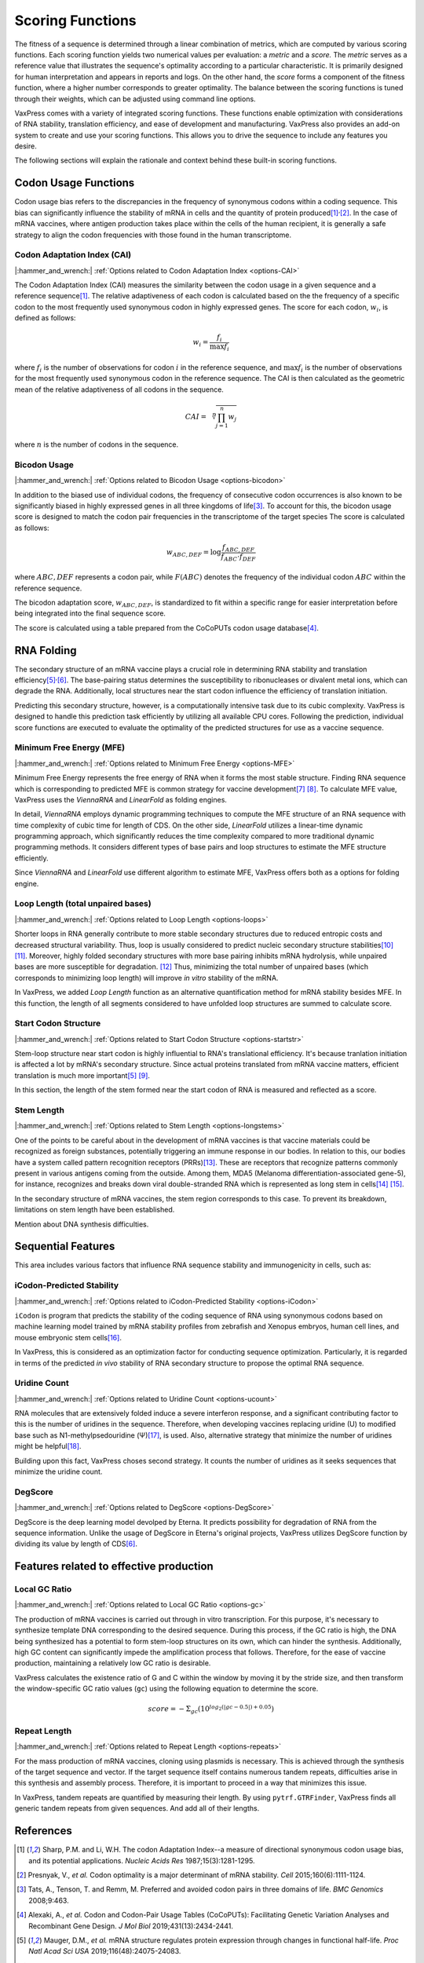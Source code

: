 *****************
Scoring Functions
*****************

The fitness of a sequence is determined through a linear combination
of metrics, which are computed by various scoring functions. Each
scoring function yields two numerical values per evaluation: a
*metric* and a *score.* The *metric* serves as a reference value
that illustrates the sequence's optimality according to a particular
characteristic. It is primarily designed for human interpretation
and appears in reports and logs. On the other hand, the *score*
forms a component of the fitness function, where a higher number
corresponds to greater optimality. The balance between the scoring
functions is tuned through their weights, which can be adjusted
using command line options.

.. index:: Objective Function
.. index:: Scoring Function

VaxPress comes with a variety of integrated scoring functions. These
functions enable optimization with considerations of RNA stability,
translation efficiency, and ease of development and manufacturing.
VaxPress also provides an add-on system to create and use your
scoring functions. This allows you to drive the sequence to include
any features you desire.

The following sections will explain the rationale and context behind
these built-in scoring functions.

.. index:: Codon Usage
.. index:: Bicodon Usage
.. index:: CAI
.. index:: Codon Adaptation Index

---------------------
Codon Usage Functions
---------------------

Codon usage bias refers to the discrepancies in the frequency of
synonymous codons within a coding sequence. This bias can significantly
influence the stability of mRNA in cells and the quantity of protein
produced\ [#CAI]_:sup:`,`\ [#Presnyak2015]_. In the case of mRNA vaccines,
where antigen production takes place within the cells of the human
recipient, it is generally a safe strategy to align the codon
frequencies with those found in the human transcriptome.

============================
Codon Adaptation Index (CAI)
============================

|:hammer_and_wrench:| :ref:`Options related to Codon Adaptation Index <options-CAI>`

The Codon Adaptation Index (CAI) measures the similarity between
the codon usage in a given sequence and a reference sequence\ [#CAI]_.
The relative adaptiveness of each codon is calculated based on the
the frequency of a specific codon to the most frequently used
synonymous codon in highly expressed genes. The score for each
codon, :math:`w_{i}`, is defined as follows:

.. math:: w_{i} = \frac{f_{i}}{\max{f_{i}}}

where :math:`f_{i}` is the number of observations for codon :math:`i` in
the reference sequence, and :math:`\max{f_{i}}` is the number of
observations for the most frequently used synonymous codon in the
reference sequence. The CAI is then calculated as the geometric
mean of the relative adaptiveness of all codons in the sequence.

.. math:: CAI = \sqrt[n]{\prod_{j=1}^{n} w_{j}}

where :math:`n` is the number of codons in the sequence.

=============
Bicodon Usage
=============

|:hammer_and_wrench:| :ref:`Options related to Bicodon Usage <options-bicodon>`

In addition to the biased use of individual codons, the frequency
of consecutive codon occurrences is also known to be significantly
biased in highly expressed genes in all three kingdoms of
life\ [#Tats2008]_. To account for this, the bicodon usage score is
designed to match the codon pair frequencies in the transcriptome
of the target species The score is calculated as follows:

.. math:: w_{ABC,DEF} = {\log \frac {f_{ABC,DEF}} {f_{ABC} \cdot f_{DEF}}}

where :math:`ABC,DEF` represents a codon pair, while :math:`F(ABC)`
denotes the frequency of the individual codon :math:`ABC` within
the reference sequence.

The bicodon adaptation score, :math:`w_{ABC,DEF}`, is
standardized to fit within a specific range for easier interpretation
before being integrated into the final sequence score.

.. image:: _images/cai_bicodon.png
    :width: 700px
    :align: center
    :alt: bicodon usage.

The score is calculated using a table prepared from the CoCoPUTs
codon usage database\ [#CoCoPUTs]_.

.. index:: RNA Folding
.. index:: MFE
.. index:: Minimum Free Energy
.. index:: Start Codon Structure
.. index:: Loop Length
.. index:: Stem Length

-----------
RNA Folding
-----------

The secondary structure of an mRNA vaccine plays a crucial role in
determining RNA stability and translation
efficiency\ [#Mauger2019]_:sup:`,`\ [#Leppek2022]_. The base-pairing
status determines the susceptibility to ribonucleases or divalent
metal ions, which can degrade the RNA. Additionally, local structures
near the start codon influence the efficiency of translation
initiation.

Predicting this secondary structure, however, is a computationally
intensive task due to its cubic complexity. VaxPress is designed
to handle this prediction task efficiently by utilizing all available
CPU cores. Following the prediction, individual score functions are
executed to evaluate the optimality of the predicted structures for
use as a vaccine sequence.

=========================
Minimum Free Energy (MFE)
=========================

|:hammer_and_wrench:| :ref:`Options related to Minimum Free Energy <options-MFE>`

Minimum Free Energy represents the free energy of RNA
when it forms the most stable structure. Finding RNA sequence which
is corresponding to predicted MFE is common strategy for vaccine
development\ [#Zuker1981]_ [#Hofacker2014]_. To calculate MFE value,
VaxPress uses the *ViennaRNA* and *LinearFold* as folding engines.

In detail, *ViennaRNA* employs dynamic programming techniques to
compute the MFE structure of an RNA sequence with time complexity
of cubic time for length of CDS. On the other side, *LinearFold*
utilizes a linear-time dynamic programming approach, which significantly
reduces the time complexity compared to more traditional dynamic
programming methods. It considers different types of base pairs
and loop structures to estimate the MFE structure efficiently.

Since *ViennaRNA* and *LinearFold* use different algorithm to
estimate MFE, VaxPress offers both as a options for folding engine.

==================================
Loop Length (total unpaired bases)
==================================

|:hammer_and_wrench:| :ref:`Options related to Loop Length <options-loops>`

Shorter loops in RNA generally contribute to more stable secondary
structures due to reduced entropic costs and decreased structural
variability. Thus, loop is usually considered to predict nucleic
secondary structure stabilities\ [#Tinoco1999]_ [#NNDB]_. Moreover,
highly folded secondary structures with more base pairing inhibits
mRNA hydrolysis,
while unpaired bases are more susceptible for degradation. [#WS2021]_
Thus, minimizing the total number of unpaired bases (which corresponds
to minimizing loop length) will improve *in vitro* stability of the
mRNA.

In VaxPress, we added *Loop Length* function as an alternative
quantification method for mRNA stability besides MFE. In this
function, the length of all segments considered to have unfolded
loop structures are summed to calculate score.

=====================
Start Codon Structure
=====================

|:hammer_and_wrench:| :ref:`Options related to Start Codon Structure <options-startstr>`

Stem-loop structure near start codon is highly influential to RNA's
translational efficiency. It's because tranlation initiation is
affected a lot by mRNA's secondary structure. Since actual proteins
translated from mRNA vaccine matters, efficient translation is much
more important\ [#Mauger2019]_ [#Kearse2019]_.

In this section, the length of the stem formed near the start codon
of RNA is measured and reflected as a score.

===========
Stem Length
===========

|:hammer_and_wrench:| :ref:`Options related to Stem Length <options-longstems>`

One of the points to be careful about in the development of mRNA
vaccines is that vaccine materials could be recognized as foreign
substances, potentially triggering an immune response in our bodies.
In relation to this, our bodies have a system called pattern
recognition receptors (PRRs)\ [#Janeway1989]_. These are receptors that recognize
patterns commonly present in various antigens coming from the
outside. Among them, MDA5 (Melanoma differentiation-associated
gene-5), for instance, recognizes and breaks down viral double-stranded
RNA which is represented as long stem in cells\ [#Berke2012]_ [#Wu2013]_.

In the secondary structure of mRNA vaccines, the stem region
corresponds to this case. To prevent its breakdown, limitations on
stem length have been established.

Mention about DNA synthesis difficulties.

.. image:: _images/stem_loop.png
    :width: 700px
    :align: center
    :alt: stem-loop structure

.. index:: iCodon-Predicted Stability, U Count, DegScore

-------------------
Sequential Features
-------------------

This area includes various factors that influence RNA sequence
stability and immunogenicity in cells, such as:

==========================
iCodon-Predicted Stability
==========================

|:hammer_and_wrench:| :ref:`Options related to iCodon-Predicted Stability <options-iCodon>`

``iCodon`` is program that predicts the stability of the coding
sequence of RNA using synonymous codons based on machine learning
model trained by mRNA stability profiles from zebrafish and Xenopus
embryos, human cell lines, and mouse embryonic stem cells\ [#Diez2022]_.

In VaxPress, this is considered as an optimization factor for
conducting sequence optimization. Particularly, it is regarded in
terms of the predicted *in vivo* stability of RNA secondary structure
to propose the optimal RNA sequence.

=============
Uridine Count
=============

|:hammer_and_wrench:| :ref:`Options related to Uridine Count <options-ucount>`

RNA molecules that are extensively folded induce a severe interferon
response, and a significant contributing factor to this is the
number of uridines in the sequence. Therefore, when developing
vaccines replacing uridine (U) to modified base such as
N1-methylpsedouridine (Ψ)\ [#Kariko2008]_, is used. Also, alternative
strategy that minimize the number of uridines might be
helpful\ [#Vaidyanathan2018]_.

Building upon this fact, VaxPress choses second strategy. It counts
the number of uridines as it seeks sequences that minimize the
uridine count.

========
DegScore
========

|:hammer_and_wrench:| :ref:`Options related to DegScore <options-DegScore>`

DegScore is the deep learning model devolped by Eterna. It predicts
possibility for degradation of RNA from the sequence information.
Unlike the usage of DegScore in Eterna's original projects, VaxPress
utilizes DegScore function by dividing its value by length of
CDS\ [#Leppek2022]_.

.. index:: Local GC Ratio, Repeat Length

----------------------------------------
Features related to effective production
----------------------------------------

==============
Local GC Ratio
==============

|:hammer_and_wrench:| :ref:`Options related to Local GC Ratio <options-gc>`

The production of mRNA vaccines is carried out through in vitro
transcription. For this purpose, it's necessary to synthesize
template DNA corresponding to the desired sequence. During this
process, if the GC ratio is high, the DNA being synthesized has a
potential to form stem-loop structures on its own, which can hinder
the synthesis. Additionally, high GC content can significantly
impede the amplification process that follows. Therefore, for the
ease of vaccine production, maintaining a relatively low GC ratio
is desirable.

VaxPress calculates the existence ratio of G and C within the window
by moving it by the stride size, and then transform the window-specific
GC ratio values (``gc``) using the following equation to determine
the score.

.. math:: score = -\Sigma_{gc}(10^{log_2(|gc-0.5|)+0.05})

=============
Repeat Length
=============

|:hammer_and_wrench:| :ref:`Options related to Repeat Length <options-repeats>`

For the mass production of mRNA vaccines, cloning using plasmids
is necessary. This is achieved through the synthesis of the target
sequence and vector. If the target sequence itself contains numerous
tandem repeats, difficulties arise in this synthesis and assembly
process. Therefore, it is important to proceed in a way that
minimizes this issue.

In VaxPress, tandem repeats are quantified by measuring their length.
By using ``pytrf.GTRFinder``, VaxPress finds all generic tandem
repeats from given sequences. And add all of their lengths.

----------
References
----------

.. [#CAI] Sharp, P.M. and Li, W.H. The codon Adaptation Index--a measure
   of directional synonymous codon usage bias, and its potential applications.
   *Nucleic Acids Res* 1987;15(3):1281-1295.

.. [#Presnyak2015] Presnyak, V., *et al.* Codon optimality is a major
   determinant of mRNA stability. *Cell* 2015;160(6):1111-1124.

.. [#Tats2008] Tats, A., Tenson, T. and Remm, M. Preferred and avoided
   codon pairs in three domains of life. *BMC Genomics* 2008;9:463.

.. [#CoCoPUTs] Alexaki, A., *et al.* Codon and Codon-Pair Usage Tables
   (CoCoPUTs): Facilitating Genetic Variation Analyses and Recombinant
   Gene Design. *J Mol Biol* 2019;431(13):2434-2441.

.. [#Mauger2019] Mauger, D.M., *et al.* mRNA structure regulates protein
   expression through changes in functional half-life. *Proc Natl
   Acad Sci USA* 2019;116(48):24075-24083.

.. [#Leppek2022] Leppek, K., *et al.* Combinatorial optimization of
   mRNA structure, stability, and translation for RNA-based
   therapeutics. *Nat Commun* 2022;13(1):1536.

.. [#Zuker1981] Zuker, M. and Stiegler, P. Optimal computer folding of
   large RNA sequences using thermodynamics and auxiliary information.
   *Nucleic Acids Res* 1981;9(1):133-148.

.. [#Hofacker2014] Hofacker, I.L. Energy-directed RNA structure prediction.
   *Methods Mol Biol* 2014;1097:71-84.

.. [#Kearse2019] Kearse, M.G., *et al.* Ribosome queuing enables non-AUG
   translation to be resistant to multiple protein synthesis inhibitors.
   *Genes Dev* 2019;33(13-14):871-885.

.. [#Tinoco1999] Tinoco, I., Jr. and Bustamante, C. How RNA folds.
   *J Mol Biol* 1999;293(2):271-281.

.. [#NNDB] Turner, D.H. and Mathews, D.H. NNDB: the nearest neighbor
   parameter database for predicting stability of nucleic acid secondary
   structure. *Nucleic Acids Res* 2010;38(Database issue):D280-282.

.. [#WS2021] Wayment-Steele, H.K., *et al.* Theoretical basis for
   stabilizing messenger RNA through secondary structure design.
   *Nucleic Acids Res* 2021;49(18):10604-10617.

.. [#Janeway1989] Janeway, C.A., Jr. Approaching the asymptote?
   Evolution and revolution in immunology. *Cold Spring Harb Symp
   Quant Biol* 1989;54 Pt 1:1-13.

.. [#Berke2012] Berke, I.C. and Modis, Y. MDA5 cooperatively forms
   dimers and ATP-sensitive filaments upon binding double-stranded
   RNA. *EMBO J* 2012;31(7):1714-1726.

.. [#Wu2013] Wu, B., *et al.* Structural basis for dsRNA recognition,
   filament formation, and antiviral signal activation by MDA5.
   *Cell* 2013;152(1-2):276-289.

.. [#Diez2022] Diez, M., *et al.* iCodon customizes gene expression
   based on the codon composition. *Sci Rep* 2022;12(1):12126.

.. [#Kariko2008] Kariko, K., *et al.* Incorporation of pseudouridine
   into mRNA yields superior nonimmunogenic vector with increased
   translational capacity and biological stability.
   *Mol Ther* 2008;16(11):1833-1840.

.. [#Vaidyanathan2018] Vaidyanathan, S., *et al.* Uridine Depletion
   and Chemical Modification Increase Cas9 mRNA Activity and Reduce
   Immunogenicity without HPLC Purification. *Mol Ther Nucleic Acids*
   2018;12:530-542.
